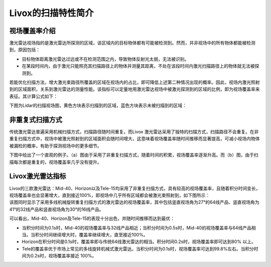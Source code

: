 ========================================
Livox的扫描特性简介
========================================

视场覆盖率介绍
~~~~~~~~~~~~~~~~~~~~~~

激光雷达视场指的是激光雷达所探测的区域，该区域内的目标物体都有可能被检测到。然而，并非视场中的所有物体都能被检测到，原因包括：

-  目标物体距离激光雷达过远或不在检测范围之内，导致物体反射光太弱，无法被识别。
-  在某段时间内，由于激光只能照亮其扫描路径上的物体并测量其距离，不处在该段时间内激光扫描路径上的物体就无法被探测到。

若能优化扫描方法，增大激光束路径所覆盖的区域在视场内的占比，即可降低上述第二种情况出现的概率。因此，视场内激光照射到的区域面积，关系到激光雷达的测量性能。该指标可以定量地用激光雷达视场中被激光探测到的区域的比例，即为视场覆盖率来表征。其计算公式如下：

.. image:: ../image/FOV_formula.png

下图为Lidar的扫描视场图，黄色方块表示扫描到的区域，蓝色方块表示未被扫描到的区域：

.. image:: ../image/the_illuminated_and_unilluminated_areas_in_the_FOV.png


非重复式扫描方式
~~~~~~~~~~~~~~~~~~~~~~

| 传统激光雷达普遍采用机械扫描方式，扫描路径随时间重复。而Livox
  激光雷达采用了独特的扫描⽅式，扫描路径不会重复。在非重复扫描方式中，视场中被激光照射到的区域面积会随时间增大，这意味着视场覆盖率随时间推移而显著提高，可减小视场内物体被漏检的概率，有助于探测视场中的更多细节。

下图中给出了一个直观的例子。（a）图由于采用了非重复扫描方式，随着时间的积累，视场覆盖率逐渐升高。而（b）图，由于扫描每次都是重复的，视场覆盖率几乎没有提升。

.. image:: ../image/NON_repetitive_scanning.png

Livox激光雷达指标
~~~~~~~~~~~~~~~~~~~~~~

| Livox的三款激光雷达：Mid-40、Horizon以及Tele-15均采用了非重复扫描方式，具有较高的视场覆盖率，且随着积分时间变长，视场覆盖率也会显著增大，直到接近100%，即视场中几乎所有区域都会被激光束照射到，如下图所示：

.. image:: ../image/the_FOV_coverage_of_livox_lidar_sensors.png

| 该图同时显示了采用多线机械旋转重复扫描方式的激光雷达的视场覆盖率，其中包括竖直视场角为27°的64线产品、竖直视场角为41°的32线产品和竖直视场角为30°的16线产品。

可以看出，Mid-40、Horizon及Tele-15的表现十分出色，并随时间推移而达到最优：

-  当积分时间为0.1s时，Mid-40的视场覆盖率与32线产品相近；当积分时间为0.5s时，Mid-40的视场覆盖率与64线产品相当。当积分时间继续增大时，覆盖率继续增大，直至接近100%。
-  Horizon在积分时间是0.1s时，覆盖率即与传统64线激光雷达的相当。积分时间0.2s时，视场覆盖率即可达到80%
   以上。
-  Tele的覆盖率优于市场上常见的多线旋转机械式激光雷达。当积分时间为0.1s时，视场覆盖率可达到99.8%左右。当积分时间为0.2s时，视场覆盖率接近
   100%。 

